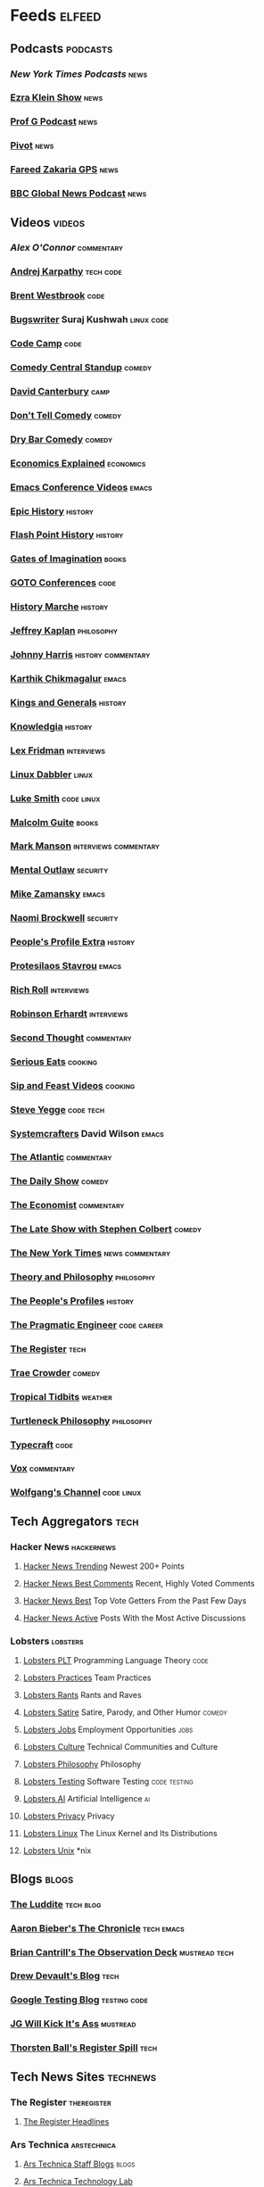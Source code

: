 * Feeds                                                              :elfeed:
** Podcasts                                                       :podcasts:
*** [["https://www.youtube.com/feeds/videos.xml?channel_id=UCkdnY2hNC0sdlVXPtWuNQ8g][New York Times Podcasts]]                                          :news:
*** [[https://feeds.simplecast.com/82FI35Px][Ezra Klein Show]]                                                  :news:
*** [[https://feeds.megaphone.fm/WWO6655869236][Prof G Podcast]]                                                   :news:
*** [[https://feeds.megaphone.fm/pivot][Pivot]]                                                            :news:
*** [[https://feeds.megaphone.fm/WMHY7703459968][Fareed Zakaria GPS]]                                               :news:
*** [[https://podcasts.files.bbci.co.uk/p02nq0gn.rss][BBC Global News Podcast]]                                          :news:
** Videos                                                           :videos:
*** [["https://www.youtube.com/feeds/videos.xml?channel_id=UC7kIy8fZavEni8Gzl8NLjOQ][Alex O'Connor]]                                              :commentary:
*** [[https://www.youtube.com/feeds/videos.xml?channel_id=UCXUPKJO5MZQN11PqgIvyuvQ][Andrej Karpathy]]                                             :tech:code:
*** [[https://www.youtube.com/feeds/videos.xml?channel_id=UC0PBefyEK7qQ7HN325nUamQ][Brent Westbrook]]                                                  :code:
*** [[https://www.youtube.com/feeds/videos.xml?channel_id=UCngn7SVujlvskHRvRKc1cTw][Bugswriter]] Suraj Kushwah                                   :linux:code:
*** [[https://www.youtube.com/feeds/videos.xml?channel_id=UC8butISFwT-Wl7EV0hUK0BQ][Code Camp]]                                                        :code:
*** [[https://www.youtube.com/feeds/videos.xml?channel_id=UCtw7q4SyOeoCwM1i_3x8lDg][Comedy Central Standup]]                                         :comedy:
*** [[https://www.youtube.com/feeds/videos.xml?channel_id=UCfa-XVztQrDlf-2v1UUdkwg][David Canterbury]]                                                 :camp:
*** [[https://www.youtube.com/feeds/videos.xml?channel_id=UC7MgijK9WL_EqCo1juUERwg][Don't Tell Comedy]]                                              :comedy:
*** [[https://www.youtube.com/feeds/videos.xml?channel_id=UCvlVuntLjdURVD3b3Hx7kxw][Dry Bar Comedy]]                                                 :comedy:
*** [[https://www.youtube.com/feeds/videos.xml?channel_id=UCZ4AMrDcNrfy3X6nsU8-rPg][Economics Explained]]                                         :economics:
*** [[https://www.youtube.com/feeds/videos.xml?channel_id=UCwuyodzTl_KdEKNuJmeo99A][Emacs Conference Videos]]                                         :emacs:
*** [[https://www.youtube.com/feeds/videos.xml?channel_id=UCvPXiKxH-eH9xq-80vpgmKQ][Epic History]]                                                  :history:
*** [[https://www.youtube.com/feeds/videos.xml?channel_id=UCTYmTYuan0fSGccYXBxc8cA][Flash Point History]]                                           :history:
*** [[https://www.youtube.com/feeds/videos.xml?channel_id=UC61NF20ZcIsbzJB7_IyURsQ][Gates of Imagination]]                                            :books:
*** [[https://www.youtube.com/feeds/videos.xml?channel_id=UCs_tLP3AiwYKwdUHpltJPuA][GOTO Conferences]]                                                 :code:
*** [[https://www.youtube.com/feeds/videos.xml?channel_id=UC8MX9ECowgDMTOnFTE8EUJw][History Marche]]                                                :history:
*** [[https://www.youtube.com/feeds/videos.xml?channel_id=UC_hukbByJP7OZ3Xm2tszacQ][Jeffrey Kaplan]]                                             :philosophy:
*** [[https://www.youtube.com/feeds/videos.xml?channel_id=UCmGSJVG3mCRXVOP4yZrU1Dw][Johnny Harris]]                                      :history:commentary:
*** [[https://www.youtube.com/feeds/videos.xml?channel_id=UCbh_g91w0T6OYp40xFrtnhA][Karthik Chikmagalur]]                                             :emacs:
*** [[https://www.youtube.com/feeds/videos.xml?channel_id=UCMmaBzfCCwZ2KqaBJjkj0fw][Kings and Generals]]                                            :history:
*** [[https://www.youtube.com/feeds/videos.xml?channel_id=UCuCuEKq1xuRA0dFQj1qg9-Q][Knowledgia]]                                                    :history:
*** [[https://www.youtube.com/feeds/videos.xml?channel_id=UCSHZKyawb77ixDdsGog4iWA"][Lex Fridman]]                                                :interviews:
*** [[https://www.youtube.com/feeds/videos.xml?channel_id=UC3pasXoRUTKPpQaKtlJz62g][Linux Dabbler]]                                                   :linux:
*** [[https://www.youtube.com/feeds/videos.xml?channel_id=UC2eYFnH61tmytImy1mTYvhA][Luke Smith]]                                                 :code:linux:
*** [[https://www.youtube.com/feeds/videos.xml?channel_id=UCXat06LvIYIyE2SpV_IuVjA][Malcolm Guite]]                                                   :books:
*** [[https://www.youtube.com/feeds/videos.xml?channel_id=UC0TnW9acNxqeojxXDMbohcA][Mark Manson]]                                     :interviews:commentary:
*** [[https://www.youtube.com/feeds/videos.xml?channel_id=UC7YOGHUfC1Tb6E4pudI9STA][Mental Outlaw]]                                                :security:
*** [[https://www.youtube.com/feeds/videos.xml?channel_id=UCxkMDXQ5qzYOgXPRnOBrp1w][Mike Zamansky]]                                                   :emacs:
*** [[https://www.youtube.com/feeds/videos.xml?channel_id=UCSuHzQ3GrHSzoBbwrIq3LLA][Naomi Brockwell]]                                              :security:
*** [[https://www.youtube.com/feeds/videos.xml?channel_id=UClakdY321DmXjjieiA8Bqag][People's Profile Extra]]                                        :history:
*** [[https://www.youtube.com/feeds/videos.xml?channel_id=UC0uTPqBCFIpZxlz_Lv1tk_g][Protesilaos Stavrou]]                                             :emacs:
*** [[https://www.youtube.com/feeds/videos.xml?channel_id=UCpjlh0e319ksmoOD7bQFSiw][Rich Roll]]                                                  :interviews:
*** [[https://www.youtube.com/feeds/videos.xml?channel_id=UCsxwneBx6apV1mQ7CbWKfXQ][Robinson Erhardt]]                                           :interviews:
*** [[https://www.youtube.com/feeds/videos.xml?channel_id=UCJm2TgUqtK1_NLBrjNQ1P-w][Second Thought]]                                             :commentary:
*** [[https://www.youtube.com/feeds/videos.xml?channel_id=UC6S5a3MQtr_PSWZxysXkOCg][Serious Eats]]                                                  :cooking:
*** [[https://www.youtube.com/feeds/videos.xml?channel_id=UCbyjYRUS9gADwAGuUxcfVcA][Sip and Feast Videos]]                                          :cooking:
*** [[https://www.youtube.com/feeds/videos.xml?channel_id=UC2RCcnTltR3HMQOYVqwmweA][Steve Yegge]]                                                 :code:tech:
*** [[https://www.youtube.com/feeds/videos.xml?channel_id=UCAiiOTio8Yu69c3XnR7nQBQ][Systemcrafters]] David Wilson                                     :emacs:
*** [[https://www.youtube.com/feeds/videos.xml?channel_id=UCK0z0_5uL7mb9IjntOKi5XQ][The Atlantic]]                                               :commentary:
*** [[https://www.youtube.com/feeds/videos.xml?channel_id=UCwWhs_6x42TyRM4Wstoq8HA][The Daily Show]]                                                 :comedy:
*** [[https://www.youtube.com/feeds/videos.xml?channel_id=UC0p5jTq6Xx_DosDFxVXnWaQ][The Economist]]                                              :commentary:
*** [[https://www.youtube.com/feeds/videos.xml?channel_id=UCMtFAi84ehTSYSE9XoHefig][The Late Show with Stephen Colbert]]                             :comedy:
*** [[https://www.youtube.com/feeds/videos.xml?channel_id=UCqnbDFdCpuN8CMEg0VuEBqA][The New York Times]]                                    :news:commentary:
*** [[https://www.youtube.com/feeds/videos.xml?channel_id=UCIq2xNjGAof0cCUaKbco6HQ][Theory and Philosophy]]                                      :philosophy:
*** [[https://www.youtube.com/feeds/videos.xml?channel_id=UCD6TPU-PvTMvqgzC_AM7_uA][The People's Profiles]]                                         :history:
*** [[https://www.youtube.com/feeds/videos.xml?channel_id=UCPbwhExawYrn9xxI21TFfyw][The Pragmatic Engineer]]                                    :code:career:
*** [[https://www.youtube.com/feeds/videos.xml?channel_id=UCFp5RFtZyBpmTCcXmib1x9g][The Register]]                                                     :tech:
*** [[https://www.youtube.com/feeds/videos.xml?channel_id=UCTHsQd-vRXK1bp4vpifl6yA][Trae Crowder]]                                                   :comedy:
*** [[https://www.youtube.com/feeds/videos.xml?channel_id=UCrFIk7g_riIm2G2Vi90pxDA][Tropical Tidbits]]                                              :weather:
*** [[https://www.youtube.com/feeds/videos.xml?channel_id=UCoO1EFmoLg892aciLAjUCiQ][Turtleneck Philosophy]]                                      :philosophy:
*** [[https://www.youtube.com/feeds/videos.xml?channel_id=UCo71RUe6DX4w-Vd47rFLXPg][Typecraft]]                                                        :code:
*** [[https://www.youtube.com/feeds/videos.xml?channel_id=UCLXo7UDZvByw2ixzpQCufnA][Vox]]                                                        :commentary:
*** [[https://www.youtube.com/feeds/videos.xml?channel_id=UCsnGwSIHyoYN0kiINAGUKxg][Wolfgang's Channel]]                                         :code:linux:
** Tech Aggregators                                                   :tech:
*** Hacker News                                                :hackernews:
**** [[https://hnrss.org/newest?points=200][Hacker News Trending]] Newest 200+ Points
**** [[https://hnrss.org/bestcomments][Hacker News Best Comments]] Recent, Highly Voted Comments
**** [[https://hnrss.org/best][Hacker News Best]] Top Vote Getters From the Past Few Days
**** [[https://hnrss.org/active][Hacker News Active]] Posts With the Most Active Discussions
*** Lobsters                                                     :lobsters:
**** [[https://lobste.rs/t/plt.rss][Lobsters PLT]] Programming Language Theory                       :code:
**** [[https://lobste.rs/t/practices.rss][Lobsters Practices]] Team Practices
**** [[https://lobste.rs/t/rant.rss][Lobsters Rants]] Rants and Raves
**** [[https://lobste.rs/t/satire.rss][Lobsters Satire]] Satire, Parody, and Other Humor              :comedy:
**** [[https://lobste.rs/t/job.rss][Lobsters Jobs]] Employment Opportunities                         :jobs:
**** [[https://lobste.rs/t/culture.rss][Lobsters Culture]] Technical Communities and Culture
**** [[https://lobste.rs/t/philosophy.rss][Lobsters Philosophy]] Philosophy
**** [[https://lobste.rs/t/testing.rss][Lobsters Testing]] Software Testing                      :code:testing:
**** [[https://lobste.rs/t/ai.rss][Lobsters AI]] Artificial Intelligence                              :ai:
**** [[https://lobste.rs/t/privacy.rss][Lobsters Privacy]] Privacy
**** [[https://lobste.rs/t/linux.rss][Lobsters Linux]] The Linux Kernel and Its Distributions
**** [[https://lobste.rs/t/unix.rss][Lobsters Unix]] *nix
** Blogs                                                             :blogs:
*** [[https://theluddite.org/feed.rss][The Luddite]]                                                 :tech:blog:
*** [[https://blog.aaronbieber.com/posts/index.xml][Aaron Bieber's The Chronicle]]                               :tech:emacs:
*** [[http://dtrace.org/blogs/bmc/feed/][Brian Cantrill's The Observation Deck]]                   :mustread:tech:
*** [[https://drewdevault.com/blog/index.xml][Drew Devault's Blog]]                                              :tech:
*** [[https://feeds.feedburner.com/blogspot/RLXA][Google Testing Blog]]                                      :testing:code:
*** [[http://www.jgwkia.com/feeds/posts/default][JG Will Kick It's Ass]]                                        :mustread:
*** [[https://registerspill.thorstenball.com/feed][Thorsten Ball's Register Spill]]                                   :tech:
** Tech News Sites                                                :technews:
*** The Register                                              :theregister:
**** [[https://www.theregister.co.uk/headlines.atom][The Register Headlines]]
*** Ars Technica                                              :arstechnica:
**** [[https://feeds.arstechnica.com/arstechnica/staff-blogs][Ars Technica Staff Blogs]]                                      :blogs:
**** [[https://feeds.arstechnica.com/arstechnica/technology-lab][Ars Technica Technology Lab]]
**** [[https://feeds.arstechnica.com/arstechnica/features][Ars Technica Features]]
